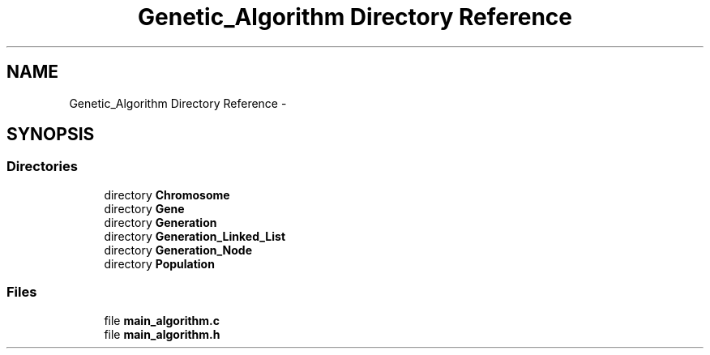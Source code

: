 .TH "Genetic_Algorithm Directory Reference" 3 "Mon Jan 10 2022" "TSP" \" -*- nroff -*-
.ad l
.nh
.SH NAME
Genetic_Algorithm Directory Reference \- 
.SH SYNOPSIS
.br
.PP
.SS "Directories"

.in +1c
.ti -1c
.RI "directory \fBChromosome\fP"
.br
.ti -1c
.RI "directory \fBGene\fP"
.br
.ti -1c
.RI "directory \fBGeneration\fP"
.br
.ti -1c
.RI "directory \fBGeneration_Linked_List\fP"
.br
.ti -1c
.RI "directory \fBGeneration_Node\fP"
.br
.ti -1c
.RI "directory \fBPopulation\fP"
.br
.in -1c
.SS "Files"

.in +1c
.ti -1c
.RI "file \fBmain_algorithm\&.c\fP"
.br
.ti -1c
.RI "file \fBmain_algorithm\&.h\fP"
.br
.in -1c
